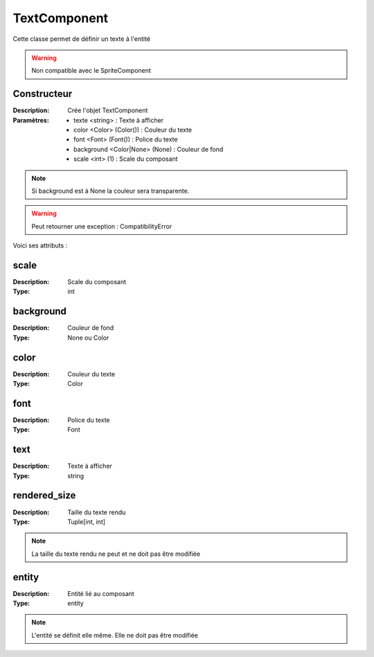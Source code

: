 TextComponent
=============

Cette classe permet de définir un texte à l'entité

.. warning:: Non compatible avec le SpriteComponent

Constructeur
------------

:Description: Crée l'objet TextComponent
:Paramètres:
    - texte <string> : Texte à afficher
    - color <Color> (Color()) : Couleur du texte
    - font <Font> (Font()) : Police du texte
    - background <Color|None> (None) : Couleur de fond
    - scale <int> (1) : Scale du composant

.. note:: Si background est à None la couleur sera transparente.

.. warning:: Peut retourner une exception : CompatibilityError

Voici ses attributs :

scale
-----

:Description: Scale du composant
:Type: int

background
----------

:Description: Couleur de fond
:Type: None ou Color

color
-----

:Description: Couleur du texte
:Type: Color

font
----

:Description: Police du texte
:Type: Font

text
----

:Description: Texte à afficher
:Type: string

rendered_size
-------------

:Description: Taille du texte rendu
:Type: Tuple[int, int]

.. note:: La taille du texte rendu ne peut et ne doit pas être modifiée

entity
------

:Description: Entité lié au composant
:Type: entity

.. note:: L'entité se définit elle même. Elle ne doit pas être modifiée
